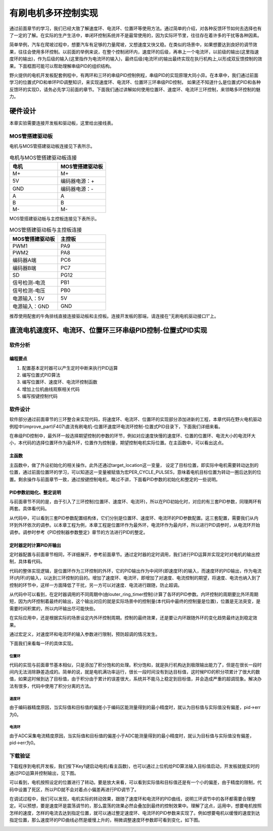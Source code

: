 .. vim: syntax=rst

有刷电机多环控制实现
==========================================

通过前面章节的学习，我们已经大致了解速度环、电流环、位置环等使用方法。通过简单的介绍，对各种反馈环节如何去选择也有了一定的了解。在实际的生产生活中，单闭环控制系统并不是最常使用的，因为实际环节里，往往存在着许多的干扰等各种因素。

简单举例，汽车在爬坡过程中，想要汽车有足够的力量爬坡，又想速度又快又稳。在类似的场景中，如果想要达到良好的调节效果，往往会使用多环控制。以前面的举例来说，在整个控制闭环内，速度环的后级，再串上一个电流环，以前级的输出(这里指速度环的输出)，作为后级的输入(这里指作为电流环的输入)，最终后级(电流环)的输出最终实现在执行机构上,以形成双反馈控制的效果。下面框图可能可以帮助理解串级PID的组织结构。

.. image:: ../media/速度电流环.jpg
   :align: center

野火提供的电机开发板配套例程中，有两环和三环的串级PID控制例程，串级PID的实现原理大同小异。在本章中，我们通过前面学习的位置式PID和单环PID调整知识，来实现速度环、电流环、位置环三环串级PID控制， 如果还不知道什么是位置式PID和各种反馈环的实现D，请务必先学习前面的章节。下面我们通过讲解如何使用位置环、速度环、电流环三环控制，来领略多环控制的魅力。

硬件设计
--------------

本章实验需要连接开发板和驱动板，这里给出接线表。

MOS管搭建驱动板
^^^^^^^^^^^^^^^^^^^^^^^^^^^^^^^^^

电机与MOS管搭建驱动板连接见下表所示。

.. list-table:: 电机与MOS管搭建驱动板连接
    :widths: 20 20
    :header-rows: 1

    * - 电机
      - MOS管搭建驱动板
    * - M+
      - M+
    * - 5V
      - 编码器电源：+
    * - GND
      - 编码器电源：-
    * - A
      - A
    * - B
      - B
    * - M-
      - M-

MOS管搭建驱动板与主控板连接见下表所示。

.. list-table:: MOS管搭建驱动板与主控板连接
    :widths: 20 20
    :header-rows: 1

    * - MOS管搭建驱动板
      - 主控板
    * - PWM1
      - PA9
    * - PWM2
      - PA8
    * - 编码器A端
      - PC6
    * - 编码器B端
      - PC7
    * - SD
      - PG12
    * - 信号检测-电流
      - PB1
    * - 信号检测-电压
      - PB0
    * - 电源输入：5V
      - 5V
    * - 电源输入：GND
      - GND

推荐使用配套的牛角排线直接连接驱动板和主控板。连接开发板的那端，请连接在“无刷电机驱动接口1”上。

直流电机速度环、电流环、位置环三环串级PID控制-位置式PID实现
------------------------------------------------------------

软件分析
^^^^^^^^^^^^^^^^^^^^^

编程要点
""""""""""""""""""""""""""""""""""

(1) 配置基本定时器可以产生定时中断来执行PID运算
(2) 编写位置式PID算法
(3) 编写位置环、速度环、电流环控制函数
(4) 增加上位机曲线观察相关代码
(5) 编写按键控制代码

软件设计
^^^^^^^^^^^^^^^^^^^^^

软件部分通过前面章节的三环整合来实现代码，将速度环、电流环、位置环的实现部分添加进新的工程，本章代码在野火电机驱动例程中\\improve_part\\F407\\直流有刷电机-位置环速度环电流环控制-位置式PID目录下，下面我们详细来看。

在串级PID控制中，最外环一般选择期望控制的参数的环节，例如对应速度快慢的速度环、位置的位置环、电流大小的电流环大小，本代码的选择位置环作为最外环，位置作为控制量，期望控制电机实际位置。在主函数中，可以看出这点。

主函数
""""""""""""""""""""""""""""""""""

.. code-block:: c
  :caption: 主函数
  :linenos:

    /**
    * @brief  主函数
    * @param  无
    * @retval 无
    */
    int main(void)
    {
    int32_t target_location = PER_CYCLE_PULSES;
    
    /* HAL 库初始化 */
    HAL_Init();
    
    /* 初始化系统时钟为168MHz */
    SystemClock_Config();

    /* 初始化按键 GPIO */
    Key_GPIO_Config();
    
    /* 初始化 LED */
    LED_GPIO_Config();
    
    /* 协议初始化 */
    protocol_init();
    
    /* 初始化串口 */
    DEBUG_USART_Config();

    /* 电机初始化 */
    motor_init();
    
    set_motor_disable();     // 停止电机 

    /* ADC 初始化 */
    ADC_Init();
    
    /* 编码器接口初始化 */
    Encoder_Init();
    
    /* 初始化基本定时器，用于处理定时任务 */
    TIMx_Configuration();
    
    /* PID 参数初始化 */
    PID_param_init();
    
    set_pid_target(&pid_location, target_location);    // 设置目标值
    
    #if defined(PID_ASSISTANT_EN)
    set_computer_value(SEND_STOP_CMD, CURVES_CH1, NULL, 0);    // 同步上位机的启动按钮状态
    set_computer_value(SEND_TARGET_CMD, CURVES_CH1, &target_location, 1);     // 给通道 1 发送目标值
    #endif

        while(1)
        {
        /* 接收数据处理 */
        receiving_process();
        
        /* 扫描KEY1 */
        if( Key_Scan(KEY1_GPIO_PORT, KEY1_PIN) == KEY_ON)
        {
        #if defined(PID_ASSISTANT_EN) 
        set_computer_value(SEND_START_CMD, CURVES_CH1, NULL, 0);               // 同步上位机的启动按钮状态
        #endif
        set_pid_target(&pid_location, target_location);    // 设置目标值
        set_motor_enable();              // 使能电机
        }
        
        /* 扫描KEY2 */
        if( Key_Scan(KEY2_GPIO_PORT, KEY2_PIN) == KEY_ON)
        {
        set_motor_disable();     // 停止电机
        set_computer_value(SEND_STOP_CMD, CURVES_CH1, NULL, 0);               // 同步上位机的启动按钮状态
        }
        
        /* 扫描KEY3 */
        if( Key_Scan(KEY3_GPIO_PORT, KEY3_PIN) == KEY_ON)
        {
        /* 增大目标位置 */
        target_location += PER_CYCLE_PULSES;
        
        set_pid_target(&pid_location, target_location);
        #if defined(PID_ASSISTANT_EN)
        set_computer_value(SEND_TARGET_CMD, CURVES_CH1,  &target_location, 1);     // 给通道 1 发送目标值
        #endif
        }

        /* 扫描KEY4 */
        if( Key_Scan(KEY4_GPIO_PORT, KEY4_PIN) == KEY_ON)
        {
        /* 减小目标位置 */
        target_location -= PER_CYCLE_PULSES;
        
        set_pid_target(&pid_location, target_location);
        #if defined(PID_ASSISTANT_EN)
        set_computer_value(SEND_TARGET_CMD, CURVES_CH1,  &target_location, 1);     // 给通道 1 发送目标值
        #endif
        }
        }
    }

主函数中，做了外设初始化的相关操作。此外还通过target_location这一变量， 设定了目标位置，即实际中电机需要转动达到的位置，通过前面位置环的学习，可以知道这一变量被赋值为宏PER_CYCLE_PULSES，意味着电机目标位置为转动一圈后达到的位置。剩余操作与前面章节一致，通过按键控制电机，略过不讲，下面看PID参数的初始化和整定的一些说明。

PID参数初始化、整定说明
""""""""""""""""""""""""""""""""""

与前面章节不同的是，由于引入了三环控制(位置环、速度环、电流环)，所以在PID初始化时，对应的有三套PID参数，同理两环有两套。具体看代码。

.. code-block:: c
  :caption: 位置式PID参数初始化-\\pid\\bsp_pid.c
  :linenos:

    _pid pid_location;
    _pid pid_curr;
    _pid pid_speed;

    /**
    * @brief  PID参数初始化
        *	@note 	无
    * @retval 无
    */
    void PID_param_init(void)
    {
        /* 位置相关初始化参数 */
        pid_location.target_val=0.0;				
        pid_location.actual_val=0.0;
        pid_location.err=0.0;
        pid_location.err_last=0.0;
        pid_location.integral=0.0;

        pid_location.Kp = 0.01418;
        pid_location.Ki = 0.0;
        pid_location.Kd = 0.0;

        /* 速度相关初始化参数 */
        pid_speed.target_val=150.0;				
        pid_speed.actual_val=0.0;
        pid_speed.err=0.0;
        pid_speed.err_last=0.0;
        pid_speed.integral=0.0;


        pid_speed.Kp = 0.05;
        pid_speed.Ki = 0.008;
        pid_speed.Kd = 0.0;
        /* 电流相关初始化参数 */
        pid_curr.target_val=80.0;				
        pid_curr.actual_val=0.0;
        pid_curr.err=0.0;
        pid_curr.err_last=0.0;
        pid_curr.integral=0.0;

        pid_curr.Kp = 1.0;
        pid_curr.Ki = 10.0;//5.5
        pid_curr.Kd = 0.00;

    #if defined(PID_ASSISTANT_EN)
        float pid_temp[3] = {pid_location.Kp, pid_location.Ki, pid_location.Kd};
    //    set_computer_value(SEND_P_I_D_CMD, CURVES_CH1, pid_temp, 3);     // 给通道 1 发送 P I D 值

        pid_temp[0] = pid_speed.Kp;
        pid_temp[1] = pid_speed.Ki;
        pid_temp[2] = pid_speed.Kd;
    //    set_computer_value(SEND_P_I_D_CMD, CURVES_CH2, pid_temp, 3);     // 给通道 2 发送 P I D 值

        pid_temp[0] = pid_curr.Kp;
        pid_temp[1] = pid_curr.Ki;
        pid_temp[2] = pid_curr.Kd;
    //    set_computer_value(SEND_P_I_D_CMD, CURVES_CH3, pid_temp, 3);     // 给通道 3 发送 P I D 值

    #endif
    } 

从代码中，可以看到三套PID参数配置结构体，它们分别是位置环、速度环、电流环的PID参数配置。这三套配置，需要我们从内环到外环依次的调参。以本章工程为例，本章工程是位置环作为最外环，电流环作为最内环，所以进行PID调参时，从电流环开始调参。调参时参考《PID控制器参数整定》章节的方法进行PID的整定。

定时器定时计算PID并输出
""""""""""""""""""""""""""""""""""

定时器配置与前面章节相同，不详细展开，参考前面章节。通过定时器的定时调用，我们进行PID运算并实现定时对电机的输出控制，具体看代码。

.. code-block:: c
  :caption: 三环控制定时器计算PID-\\motor_control\\bsp_motor_control.c
  :linenos:

    /**
    * @brief  电机位置式 PID 控制实现(定时调用)
    * @param  无
    * @retval 无
    */
    void motor_pid_control(void)
    {
    static uint32_t louter_ring_timer = 0;      // 外环环周期（电流环计算周期为定时器周期T，速度环为2T，位置环为3T）
    int32_t actual_current = get_curr_val();    // 读取当前电流值
    if(actual_current > TARGET_CURRENT_MAX)
    {
        actual_current = TARGET_CURRENT_MAX;
    }
    if (is_motor_en == 1)                  // 电机在使能状态下才进行控制处理
    {
        static int32_t Capture_Count = 0;    // 当前时刻总计数值
        static int32_t Last_Count = 0;       // 上一时刻总计数值
        float cont_val = 0;                  // 当前控制值
        
        /* 当前时刻总计数值 = 计数器值 + 计数溢出次数 * ENCODER_TIM_PERIOD  */
        Capture_Count = __HAL_TIM_GET_COUNTER(&TIM_EncoderHandle) + (Encoder_Overflow_Count * ENCODER_TIM_PERIOD);
        
        /* 位置环计算 */
        if (louter_ring_timer % 3 == 0)
        {
        cont_val = location_pid_realize(&pid_location, Capture_Count);    // 进行 PID 计算

        /* 目标速度上限处理 */
        if (cont_val > TARGET_SPEED_MAX)
        {
            cont_val = TARGET_SPEED_MAX;
        }
        else if (cont_val < -TARGET_SPEED_MAX)
        {
            cont_val = -TARGET_SPEED_MAX;
        }
    
        set_pid_target(&pid_speed, cont_val);    // 设定速度的目标值
        
        #if defined(PID_ASSISTANT_EN)
        int32_t temp = cont_val;
        set_computer_value(SEND_TARGET_CMD, CURVES_CH2, &temp, 1);     // 给通道 2 发送目标值
        #endif
        }

        /* 速度环计算 */
        static int32_t actual_speed = 0;                 // 实际测得速度
        if (louter_ring_timer++ % 2 == 0)
        {
        /* 转轴转速 = 单位时间内的计数值 / 编码器总分辨率 * 时间系数  */
        actual_speed = ((float)(Capture_Count - Last_Count) / ENCODER_TOTAL_RESOLUTION / REDUCTION_RATIO) / (GET_BASIC_TIM_PERIOD()*2/1000.0/60.0);
            
        /* 记录当前总计数值，供下一时刻计算使用 */
        Last_Count = Capture_Count;
        
        cont_val = speed_pid_realize(&pid_speed, actual_speed);    // 进行 PID 计算

        if (cont_val > 0)    // 判断电机方向
        {
            set_motor_direction(MOTOR_FWD);
        }
        else
        {
            cont_val = -cont_val;
            set_motor_direction(MOTOR_REV);
        }
    
        cont_val = (cont_val > TARGET_CURRENT_MAX) ? TARGET_CURRENT_MAX : cont_val;    // 电流上限处理
        set_pid_target(&pid_curr, cont_val);    // 设定电流的目标值
        
        #if defined(PID_ASSISTANT_EN)
        int32_t temp = cont_val;
        set_computer_value(SEND_TARGET_CMD, CURVES_CH3, &temp, 1);     // 给通道 3 发送目标值  
        #endif
        }
        
        /* 电流环计算 */
        cont_val = curr_pid_realize(&pid_curr, actual_current);    // 进行 PID 计算
        
        if (cont_val < 0)
        {
        cont_val = 0;    // 下限处理
        }
        else if (cont_val > PWM_MAX_PERIOD_COUNT)
        {
        cont_val = PWM_MAX_PERIOD_COUNT;    // 速度上限处理
        }

        set_motor_speed(cont_val);                                                 // 设置 PWM 占空比
        
    #if defined(PID_ASSISTANT_EN)
        set_computer_value(SEND_FACT_CMD, CURVES_CH1, &Capture_Count,  1);         // 给通道 1 发送实际值
        set_computer_value(SEND_FACT_CMD, CURVES_CH2, &actual_speed,   1);         // 给通道 2 发送实际值
        set_computer_value(SEND_FACT_CMD, CURVES_CH3, &actual_current, 1);         // 给通道 3 发送实际值
    #else
        printf("1.电流：实际值：%d. 目标值：%.0f.\n", Capture_Count, get_pid_target(&pid_location));      // 打印实际值和目标值
    #endif
    }
    label:;
    }

代码的整体实现逻辑，是位置环作为三环控制的外环，它的PID输出作为中间环(即速度环)的输入，而速度环的PID输出，作为电流环(内环)的输入，以达到三环控制的目的。增加了速度环、电流环，即增加了对速度、电流控制的期望，将速度、电流也纳入到了控制的环节中，这样一方面降低了干扰，另一方可以对速度、电流进行跟随，防止超调。

从代码中可以看到，在定时器调用的不同周期中(由louter_ring_timer控制)计算了各环的PID参数。内环控制的周期要比外环周期短，因为内环控制着最终的输出，这个输出对应的就是实际场景中的控制量(本代码中最终的控制量是位置)，位置是无法突变，是需要时间积累的，所以内环输出尽可能快些。

在实际应用中，还是根据实际的场景设定内外环控制周期。控制的最终效果，还是要让内环跟随外环的变化趋势最终达到稳定效果。

.. code-block:: c
  :caption: 限赋值宏定义-\\motor_control\\bsp_motor_control.c
  :linenos:

    #define TARGET_CURRENT_MAX    130    // 目标电流的最大值 mA
    #define TARGET_SPEED_MAX      200    // 目标速度的最大值 r/m

通过宏定义，对速度环和电流环的输入参数进行限制，预防超调的情况发生。

下面我们来看每一环的具体实现。

位置环
*****************

.. code-block:: c
  :caption: 三环控制定时器计算PID位置环-\\pid\\bsp_pid.c
  :linenos:

    /**
    * @brief  位置PID算法实现
    * @param  actual_val:实际值
    * @note 	无
    * @retval 通过PID计算后的输出
    */
    float location_pid_realize(_pid *pid, float actual_val)
    {
        /*计算目标值与实际值的误差*/
        pid->err = pid->target_val - actual_val;
    
        /* 限定闭环死区 */
        if((pid->err >= -40) && (pid->err <= 40))
        {
            pid->err = 0;
            pid->integral = 0;
        }
        
        /* 积分分离，偏差较大时去掉积分作用 */
        if (pid->err > -1500 && pid->err < 1500)
        {
            pid->integral += pid->err;    // 误差累积
            
            /* 限定积分范围，防止积分饱和 */
            if (pid->integral > 4000) 
                pid->integral = 4000;
            else if (pid->integral < -4000) 
                pid->integral = -4000;
        }

            /*PID算法实现*/
        pid->actual_val = pid->Kp * pid->err + 
                        pid->Ki * pid->integral + 
                        pid->Kd * (pid->err - pid->err_last);
    
            /*误差传递*/
        pid->err_last = pid->err;
        
            /*返回当前实际值*/
        return pid->actual_val;
    }

代码的实现与前面章节基本相似，只是添加了积分饱和的处理。积分饱和，就是执行机构达到极限输出能力了，但是在很长一段时间内无法消除静差造成的。简单的说，就是电机满功率运行，很长一段时间没有到达目标值，这时候PID的积分项累计了很大的数值，如果这时候到达了目标值，由于积分由于累计的误差很大，系统并不能马上稳定到目标值，并会造成严重的超调现象。解决办法有很多，代码中使用了积分分离的方法。

速度环
*****************

.. code-block:: c
  :caption: 三环控制定时器计算PID速度环-\\pid\\bsp_pid.c
  :linenos:

    /**
    * @brief  速度PID算法实现
    * @param  actual_val:实际值
    * @note 	无
    * @retval 通过PID计算后的输出
    */
    float speed_pid_realize(_pid *pid, float actual_val)
    {
            /*计算目标值与实际值的误差*/
        pid->err = pid->target_val - actual_val;

        if((pid->err<0.2f ) && (pid->err>-0.2f))
            pid->err = 0.0f;

        pid->integral += pid->err;    // 误差累积

            /*PID算法实现*/
        pid->actual_val = pid->Kp * pid->err + 
                        pid->Ki * pid->integral + 
                        pid->Kd * (pid->err - pid->err_last);

            /*误差传递*/
        pid->err_last = pid->err;
        
            /*返回当前实际值*/
        return pid->actual_val;
    }

由于编码器精度原因，当实际值和目标值的偏差小于编码区能测量得到的最小精度时，就认为目标值与实际值没有偏差，pid->err为0。

电流环
*****************

.. code-block:: c
  :caption: 三环控制定时器计算PID电流环-\\pid\\bsp_pid.c
  :linenos:


    /**
    * @brief  电流环PID算法实现
    * @param  actual_val:实际值
    * @note 	无
    * @retval 通过PID计算后的输出
    */
    float curr_pid_realize(_pid *pid, float actual_val)
    {
            /*计算目标值与实际值的误差*/
        pid->err=pid->target_val-actual_val;

        pid->integral += pid->err;    // 误差累积
    
        if (pid->err > -5 && pid->err < 5)
            pid->err = 0;
    
        /* 限定积分范围，防止积分饱和 */
        if (pid->integral > 2000) 
            pid->integral = 2000;
        else if (pid->integral < -2000) 
            pid->integral = -2000;

            /*PID算法实现*/
        pid->actual_val = pid->Kp * pid->err + 
                        pid->Ki * pid->integral + 
                        pid->Kd * (pid->err - pid->err_last);
    
            /*误差传递*/
        pid->err_last=pid->err;
        
            /*返回当前实际值*/
        return pid->actual_val;
    }

由于ADC采集电流精度原因，当实际值和目标值的偏差小于ADC能测量得到的最小精度时，就认为目标值与实际值没有偏差，pid->err为0。

下载验证
^^^^^^^^^^^^^^^^^^^^^

下载程序到电机开发板，我们按下Key1键启动电机(看主函数)，也可以通过上位机给PID算法输入目标值启动，开发板就能实时的通过PID运算并控制输出，见下图。

.. image:: ../media/三环控制实验图.png
   :align: center
   :alt: 三环控制实验图

可以看到，电机按照设定的位置进行了转动。要是放大来看，可以看到实际值和目标值还是有一个小的偏差，由于精度的限制，代码中设置了死区，所以PID就不会对着点小偏差再进行PID调节了。

在调试过程中，我们可以发现，电机实际的转动效果，跟随了速度环和电流环的PID曲线，说明三环调节中的各环都需要合理整定。可以预想，要是速度环是震荡调节的，那么震荡的效果必然会叠加到最终的控制效果中。理解了这点，运用中，想要电机按照怎样的速度，怎样的电流去达到指定位置，就可以通过整定速度环、电流环的PID参数来实现了。例如想要电机以缓慢的速度到达指定位置，那么速度环的PID曲线必然是缓慢上升的，稍微调整速度环参数即可看到变化，如下图。

.. image:: ../media/三环控制实验图2.png
   :align: center
   :alt: 三环控制实验图2